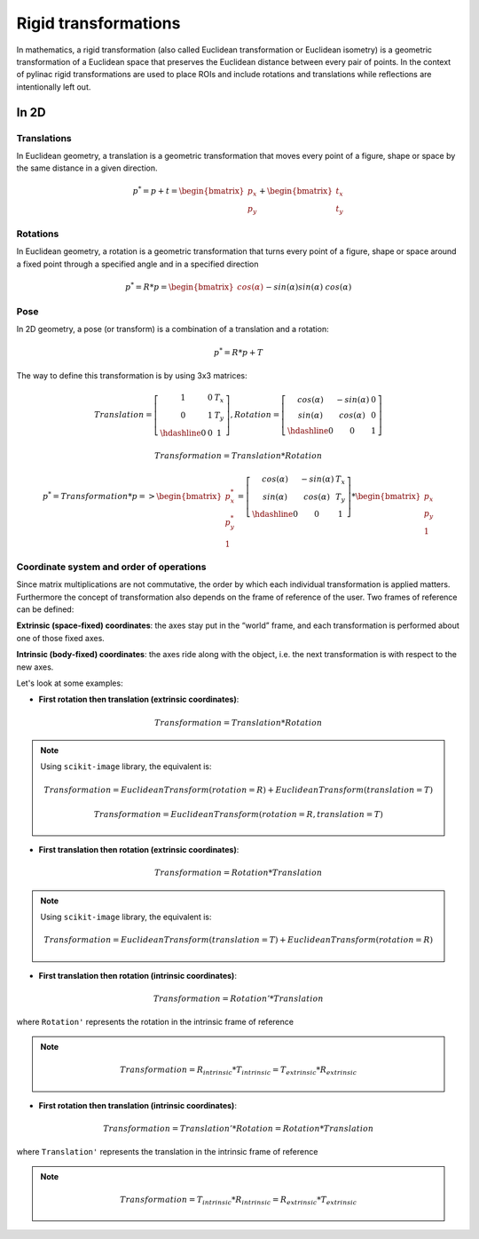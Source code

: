 .. _rigid_transformations:

Rigid transformations
=====================

In mathematics, a rigid transformation (also called Euclidean transformation or Euclidean isometry)
is a geometric transformation of a Euclidean space that preserves the Euclidean distance between every pair of points.
In the context of pylinac rigid transformations are used to place ROIs and include rotations and translations while reflections are intentionally left out.


In 2D
-----

Translations
~~~~~~~~~~~~

In Euclidean geometry, a translation is a geometric transformation that moves every point of a figure,
shape or space by the same distance in a given direction.

.. math::

    p^{*} = p + t = \begin{bmatrix}p_x\\p_y\end{bmatrix} + \begin{bmatrix}t_x\\t_y\end{bmatrix}

.. plot::
    :include-source: False

    import matplotlib.pyplot as plt
    import numpy as np

    p0 = np.array([[2, 4],[2, 3],[3,3]]).T
    t = np.array([[1, -2]]).T
    p1 = p0 + t

    ax1 = plt.subplot(1, 1, 1)
    plt.plot(p0[0], p0[1], 'ko-')
    plt.plot(p1[0], p1[1], 'ro-')
    ax1.annotate('', xy=(float(p1[0,1]), float(p1[1,1])), xytext=(float(p0[0,1]), float(p0[1,1])),
                 arrowprops=dict(facecolor='black', shrink=0.1, width=0.1, headlength=5, headwidth=5), )
    ax1.annotate('T', xy=(float(0.5 * p0[0,1] + 0.5 * p1[0,1]) + 0.1, float(0.5 * p0[1,1] + 0.5 * p1[1,1]) + 0.1))
    ax1.annotate('p', xy=(float(p0[0,1] + 0.15), float(p0[1,1] + 0.15)))
    ax1.annotate('p*', xy=(float(p1[0,1] + 0.15), float(p1[1,1] + 0.15)))
    plt.axis((0, 5, 0, 5))
    ax1.set_aspect('equal')
    plt.show()


Rotations
~~~~~~~~~

In Euclidean geometry, a rotation is a geometric transformation that turns every point of a figure,
shape or space around a fixed point through a specified angle and in a specified direction

.. math::

    p^* = R * p = \begin{bmatrix}cos(\alpha)&&-sin(\alpha)\\sin(\alpha)&&cos(\alpha)\end{bmatrix} * \begin{bmatrix}p_x\\p_y\end{bmatrix}

.. plot::
    :include-source: False

    import matplotlib.pyplot as plt
    import numpy as np
    from skimage import transform

    p0 = np.array([[3, 2],[3, 1],[4,1]])
    a = 30
    tf = transform.EuclideanTransform(rotation=np.deg2rad(a))
    p1 = transform.matrix_transform(p0, tf.params)
    t = np.linspace(np.arctan2(p0[1,1],p0[1,0]), np.arctan2(p1[1,1],p1[1,0]), 100)
    r = np.linalg.norm(p0[1,:])

    ax1 = plt.subplot(1, 1, 1)
    plt.plot(p0[:,0], p0[:,1], 'ko-')
    plt.plot(p1[:,0], p1[:,1], 'ro-')
    plt.plot(r*np.cos(t), r*np.sin(t), 'k--')
    plt.plot([0, p0[1,0]], [0, p0[1,1]], 'k:')
    plt.plot([0, p1[1,0]], [0, p1[1,1]], 'k:')

    ax1.annotate(r'$\alpha$', xy=(float(0.5 * p0[0,1] + 0.5 * p1[0,1]) - 0.15, float(0.5 * p0[1,1] + 0.5 * p1[1,1]) - 0.15))
    ax1.annotate('p', xy=(float(p0[1,0] + 0.15), float(p0[1,1] + 0.15)))
    ax1.annotate('p*', xy=(float(p1[1,0]), float(p1[1,1] + 0.15)))
    plt.axis((0, 5, 0, 5))
    ax1.set_aspect('equal')

    plt.show()


Pose
~~~~

In 2D geometry, a pose (or transform) is a combination of a translation and a rotation:

.. math::
    p^* = R * p + T

The way to define this transformation is by using 3x3 matrices:

.. math::
    Translation = \left[\begin{array}{cc:c}1&0&T_x\\0&1&T_y\\\hdashline0&0&1\end{array}\right], Rotation = \left[\begin{array}{cc:c}cos(\alpha)&-sin(\alpha)&0\\sin(\alpha)&cos(\alpha)&0\\\hdashline0&0&1\end{array}\right]

.. math::
    Transformation = Translation * Rotation

.. math::
    p^* = Transformation * p => \begin{bmatrix}p^*_x\\p^*_y\\1\end{bmatrix} = \left[\begin{array}{cc:c}cos(\alpha)&-sin(\alpha)&T_x\\sin(\alpha)&cos(\alpha)&T_y\\\hdashline0&0&1\end{array}\right] * \begin{bmatrix}p_x\\p_y\\1\end{bmatrix}


Coordinate system and order of operations
~~~~~~~~~~~~~~~~~~~~~~~~~~~~~~~~~~~~~~~~~

Since matrix multiplications are not commutative, the order by which each individual transformation is applied matters.
Furthermore the concept of transformation also depends on the frame of reference of the user.
Two frames of reference can be defined:

**Extrinsic (space‑fixed) coordinates**: the axes stay put in the “world” frame, and each transformation is performed about one of those fixed axes.

**Intrinsic (body‑fixed) coordinates**: the axes ride along with the object, i.e. the next transformation is with respect to the new axes.

Let's look at some examples:

* **First rotation then translation (extrinsic coordinates)**:

.. math::
    Transformation = Translation * Rotation

.. note::
   Using ``scikit-image`` library, the equivalent is:

   .. math::
      Transformation = EuclideanTransform(rotation=R) + EuclideanTransform(translation=T)

   .. math::
      Transformation = EuclideanTransform(rotation=R, translation=T)

.. plot::
    :include-source: False

    import matplotlib.pyplot as plt
    import numpy as np
    from skimage import transform

    p0 = np.array([[0, 1],[0, 0],[1,0]])
    a = 30
    tf1 = transform.EuclideanTransform(rotation=np.deg2rad(a))
    p1 = transform.matrix_transform(p0, tf1.params)
    t = np.linspace(np.arctan2(p0[2,1],p0[2,0]), np.arctan2(p1[2,1],p1[2,0]), 100)
    r = np.linalg.norm(p0[2,:])
    ax1 = plt.subplot(1, 1, 1)
    plt.plot(p0[:,0], p0[:,1], 'ko-')
    plt.plot(p1[:,0], p1[:,1], 'ro-.')
    plt.plot(r*np.cos(t), r*np.sin(t), 'k--')
    plt.plot([0, p0[1,0]], [0, p0[1,1]], 'k:')
    plt.plot([0, p1[1,0]], [0, p1[1,1]], 'k:')
    ax1.annotate(r'$\alpha$', xy=(float(0.5 * p0[2,0] + 0.5 * p1[2,0]) - 0.15, float(0.5 * p0[2,1] + 0.5 * p1[2,1]) - 0.15))
    ax1.annotate('p', xy=(float(p0[1,0] - 0.0), float(p0[1,1] - 0.2)))

    tf2 = transform.EuclideanTransform(translation=(2,0))
    p2 = transform.matrix_transform(p1, tf2.params)
    plt.plot(p2[:,0], p2[:,1], 'ro-')
    ax1.annotate('', xy=(float(p2[1, 0]), float(p2[1, 1]-0.2)), xytext=(float(p1[1, 0]), float(p1[1, 1]-0.2)),
                 arrowprops=dict(facecolor='black', shrink=0.1, width=0.1, headlength=5, headwidth=5), )
    ax1.annotate('T', xy=(float(0.5 * p2[1, 0] + 0.5 * p1[1, 0] - 0.0), float(0.5 * p2[1, 1] + 0.5 * p1[1, 1] - 0.4)))
    ax1.annotate('p*', xy=(float(p2[1, 0] - 0.0), float(p2[1, 1] - 0.2)))

    plt.axis((-1, 4, -1, 2))
    ax1.set_aspect('equal')

    plt.show()


* **First translation then rotation (extrinsic coordinates)**:

.. math::
    Transformation = Rotation * Translation

.. note::
   Using ``scikit-image`` library, the equivalent is:

   .. math::
       Transformation = EuclideanTransform(translation=T) + EuclideanTransform(rotation=R)

.. plot::
    :include-source: False

    import matplotlib.pyplot as plt
    import numpy as np
    from skimage import transform
    p0 = np.array([[0, 1],[0, 0],[1,0]])
    a = 30
    tf1 = transform.EuclideanTransform(translation=(2,0))
    p1 = transform.matrix_transform(p0, tf1.params)
    ax1 = plt.subplot(1, 1, 1)
    plt.plot(p0[:,0], p0[:,1], 'ko-')
    plt.plot(p1[:,0], p1[:,1], 'ro-.')
    ax1.annotate('', xy=(float(p1[1, 0]), float(p1[1, 1]-0.2)), xytext=(float(p0[1, 0]), float(p0[1, 1]-0.2)),
                 arrowprops=dict(facecolor='black', shrink=0.1, width=0.1, headlength=5, headwidth=5), )
    ax1.annotate('T', xy=(float(0.5 * p0[1, 0] + 0.5 * p1[1, 0]) + 0.0, float(0.5 * p0[1, 1] + 0.5 * p1[1, 1] - 0.4)))
    ax1.annotate('p', xy=(float(p0[1, 0] - 0.15), float(p0[1, 1] - 0.15)))

    tf2 = transform.EuclideanTransform(rotation=np.deg2rad(a))
    p2 = transform.matrix_transform(p1, tf2.params)
    t = np.linspace(np.arctan2(p1[1,1],p1[1,0]), np.arctan2(p2[1,1],p2[1,0]), 100)
    r = np.linalg.norm(p1[1,:])
    plt.plot(p2[:,0], p2[:,1], 'ro-')
    plt.plot(r*np.cos(t), r*np.sin(t), 'k--')
    plt.plot([0, p1[1,0]], [0, p1[1,1]], 'k:')
    plt.plot([0, p2[1,0]], [0, p2[1,1]], 'k:')
    ax1.annotate(r'$\alpha$', xy=(float(0.5 * p2[1,0] + 0.5 * p1[1,0]) - 0.15, float(0.5 * p2[1,1] + 0.5 * p1[1,1]) - 0.15))
    ax1.annotate('p*', xy=(float(p2[1, 0] + 0.0), float(p2[1, 1] + 0.15)))

    plt.axis((-1, 4, -1, 3))
    ax1.set_aspect('equal')

    plt.show()

* **First translation then rotation (intrinsic coordinates)**:

.. math::
    Transformation = Rotation' * Translation

where ``Rotation'`` represents the rotation in the intrinsic frame of reference

.. note::
   .. math::
      Transformation = R_{intrinsic} * T_{intrinsic} = T_{extrinsic} * R_{extrinsic}

.. plot::
    :include-source: False

    import matplotlib.pyplot as plt
    import numpy as np
    from skimage import transform
    p0 = np.array([[0, 1],[0, 0],[1,0]])
    a = 30
    tf1 = transform.EuclideanTransform(translation=(2,0))
    p1 = transform.matrix_transform(p0, tf1.params)
    ax1 = plt.subplot(1, 1, 1)
    plt.plot(p0[:,0], p0[:,1], 'ko-')
    plt.plot(p1[:,0], p1[:,1], 'ro-.')
    ax1.annotate('', xy=(float(p1[1, 0]), float(p1[1, 1]-0.2)), xytext=(float(p0[1, 0]), float(p0[1, 1]-0.2)),
                 arrowprops=dict(facecolor='black', shrink=0.1, width=0.1, headlength=5, headwidth=5), )
    ax1.annotate('T', xy=(float(0.5 * p0[1, 0] + 0.5 * p1[1, 0]) + 0.0, float(0.5 * p0[1, 1] + 0.5 * p1[1, 1] - 0.4)))
    ax1.annotate('p', xy=(float(p0[1, 0] + 0.0), float(p0[1, 1] - 0.2)))

    tf = transform.EuclideanTransform(rotation=np.deg2rad(a)) + tf1
    p2 = transform.matrix_transform(p0, tf.params)
    t = np.linspace(np.arctan2(p0[2,1],p0[2,0]), np.arctan2(p2[0,1],p2[0,0]), 100)
    r = np.linalg.norm(p0[0,:])
    plt.plot(p2[:,0], p2[:,1], 'ro-')
    plt.plot(p1[1,0]+r*np.cos(t), p1[1,1]+r*np.sin(t), 'k--')
    #plt.plot([0, p1[1,0]], [0, p1[1,1]], 'k:')
    #plt.plot([0, p2[1,0]], [0, p2[1,1]], 'k:')
    ax1.annotate(r'$\alpha$', xy=(float(0.5 * p2[2,0] + 0.5 * p1[2,0]) - 0.15, float(0.5 * p2[2,1] + 0.5 * p1[2,1]) - 0.15))
    ax1.annotate('p*', xy=(float(p2[1, 0] + 0.0), float(p2[1, 1] - 0.2)))

    plt.axis((-1, 4, -1, 2))
    ax1.set_aspect('equal')

    plt.show()


* **First rotation then translation (intrinsic coordinates)**:

.. math::
    Transformation = Translation' * Rotation = Rotation * Translation

where ``Translation'`` represents the translation in the intrinsic frame of reference

.. note::
   .. math::
      Transformation = T_{intrinsic} * R_{intrinsic} = R_{extrinsic} * T_{extrinsic}

.. plot::
    :include-source: False

    import matplotlib.pyplot as plt
    import numpy as np
    from skimage import transform
    p0 = np.array([[0, 1],[0, 0],[1,0]])
    a = 30
    tf1 = transform.EuclideanTransform(rotation=np.deg2rad(a))
    p1 = transform.matrix_transform(p0, tf1.params)
    t = np.linspace(np.arctan2(p0[2,1],p0[2,0]), np.arctan2(p1[2,1],p1[2,0]), 100)
    r = np.linalg.norm(p0[2,:])
    ax1 = plt.subplot(1, 1, 1)
    plt.plot(p0[:,0], p0[:,1], 'ko-')
    plt.plot(p1[:,0], p1[:,1], 'ro-.')
    plt.plot(r*np.cos(t), r*np.sin(t), 'k--')
    plt.plot([0, p0[1,0]], [0, p0[1,1]], 'k:')
    plt.plot([0, p1[1,0]], [0, p1[1,1]], 'k:')
    ax1.annotate(r'$\alpha$', xy=(float(0.5 * p0[2,0] + 0.5 * p1[2,0]) - 0.15, float(0.5 * p0[2,1] + 0.5 * p1[2,1]) - 0.15))
    ax1.annotate('p', xy=(float(p0[1,0] - 0.0), float(p0[1,1] - 0.2)))

    tf = transform.EuclideanTransform(translation=(2,0)) + tf1
    p2 = transform.matrix_transform(p0, tf.params)
    plt.plot(p2[:,0], p2[:,1], 'ro-')
    ax1.annotate('', xy=(float(p2[1, 0]), float(p2[1, 1]+0.1)), xytext=(float(p1[1, 0]), float(p1[1, 1]+0.1)),
                 arrowprops=dict(facecolor='black', shrink=0.1, width=0.1, headlength=5, headwidth=5), )
    ax1.annotate('T', xy=(float(0.5 * p2[1, 0] + 0.5 * p1[1, 0] + 0.0), float(0.5 * p2[1, 1] + 0.5 * p1[1, 1] + 0.2)))
    ax1.annotate('p*', xy=(float(p2[1, 0] - 0.0), float(p2[1, 1] - 0.2)))

    plt.axis((-1, 4, -1, 3))
    ax1.set_aspect('equal')

    plt.show()
